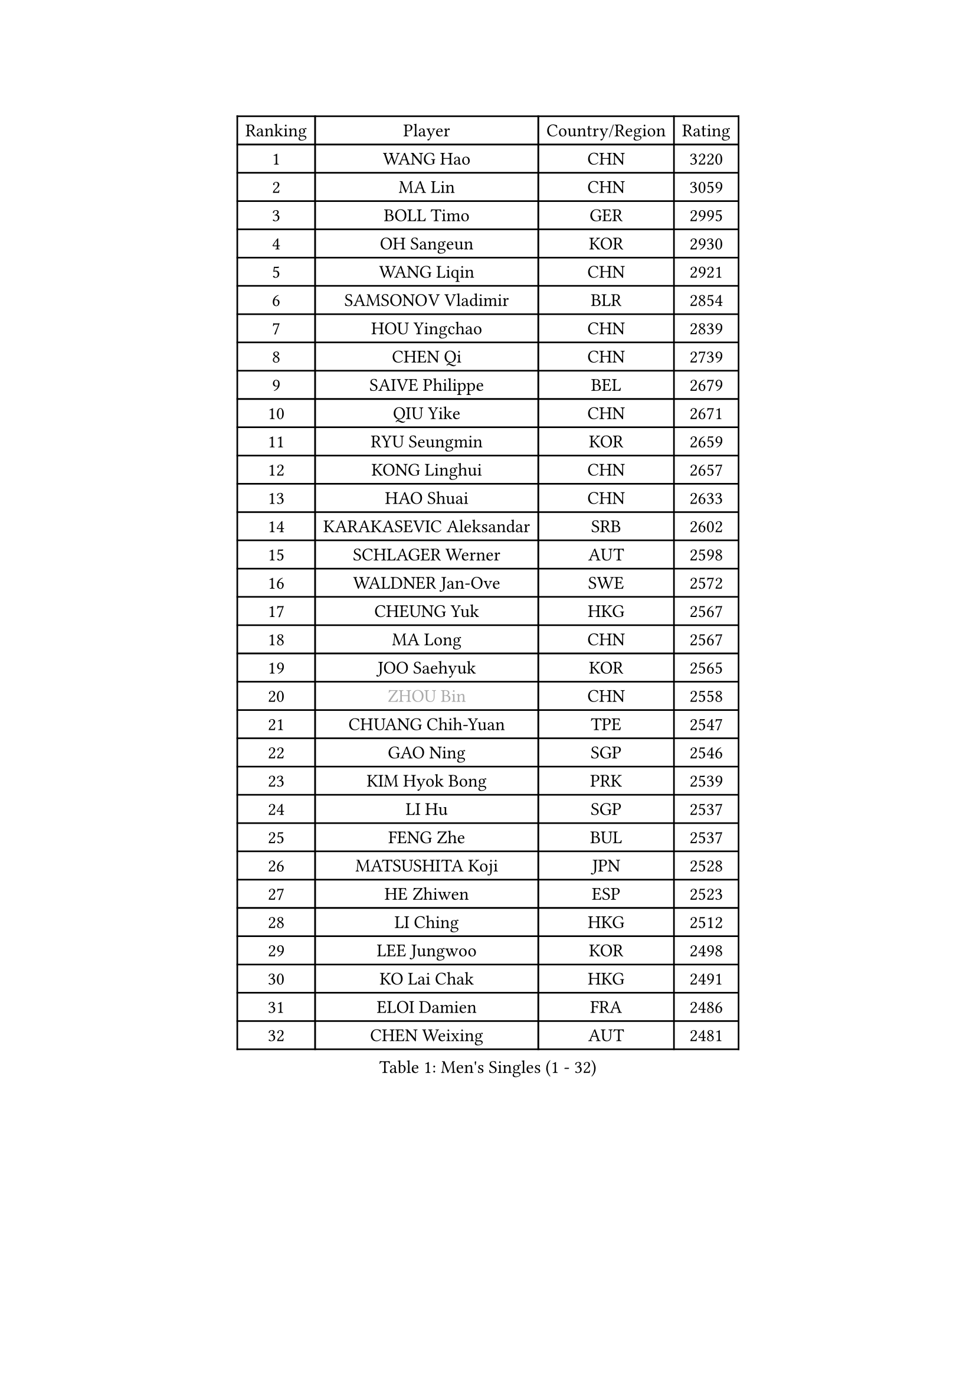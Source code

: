 
#set text(font: ("Courier New", "NSimSun"))
#figure(
  caption: "Men's Singles (1 - 32)",
    table(
      columns: 4,
      [Ranking], [Player], [Country/Region], [Rating],
      [1], [WANG Hao], [CHN], [3220],
      [2], [MA Lin], [CHN], [3059],
      [3], [BOLL Timo], [GER], [2995],
      [4], [OH Sangeun], [KOR], [2930],
      [5], [WANG Liqin], [CHN], [2921],
      [6], [SAMSONOV Vladimir], [BLR], [2854],
      [7], [HOU Yingchao], [CHN], [2839],
      [8], [CHEN Qi], [CHN], [2739],
      [9], [SAIVE Philippe], [BEL], [2679],
      [10], [QIU Yike], [CHN], [2671],
      [11], [RYU Seungmin], [KOR], [2659],
      [12], [KONG Linghui], [CHN], [2657],
      [13], [HAO Shuai], [CHN], [2633],
      [14], [KARAKASEVIC Aleksandar], [SRB], [2602],
      [15], [SCHLAGER Werner], [AUT], [2598],
      [16], [WALDNER Jan-Ove], [SWE], [2572],
      [17], [CHEUNG Yuk], [HKG], [2567],
      [18], [MA Long], [CHN], [2567],
      [19], [JOO Saehyuk], [KOR], [2565],
      [20], [#text(gray, "ZHOU Bin")], [CHN], [2558],
      [21], [CHUANG Chih-Yuan], [TPE], [2547],
      [22], [GAO Ning], [SGP], [2546],
      [23], [KIM Hyok Bong], [PRK], [2539],
      [24], [LI Hu], [SGP], [2537],
      [25], [FENG Zhe], [BUL], [2537],
      [26], [MATSUSHITA Koji], [JPN], [2528],
      [27], [HE Zhiwen], [ESP], [2523],
      [28], [LI Ching], [HKG], [2512],
      [29], [LEE Jungwoo], [KOR], [2498],
      [30], [KO Lai Chak], [HKG], [2491],
      [31], [ELOI Damien], [FRA], [2486],
      [32], [CHEN Weixing], [AUT], [2481],
    )
  )#pagebreak()

#set text(font: ("Courier New", "NSimSun"))
#figure(
  caption: "Men's Singles (33 - 64)",
    table(
      columns: 4,
      [Ranking], [Player], [Country/Region], [Rating],
      [33], [RI Chol Guk], [PRK], [2457],
      [34], [PRIMORAC Zoran], [CRO], [2447],
      [35], [KREANGA Kalinikos], [GRE], [2441],
      [36], [CRISAN Adrian], [ROU], [2437],
      [37], [KORBEL Petr], [CZE], [2434],
      [38], [ZHANG Chao], [CHN], [2433],
      [39], [YANG Min], [ITA], [2433],
      [40], [YOSHIDA Kaii], [JPN], [2432],
      [41], [MAZE Michael], [DEN], [2432],
      [42], [LEE Jinkwon], [KOR], [2430],
      [43], [YOON Jaeyoung], [KOR], [2428],
      [44], [BENTSEN Allan], [DEN], [2417],
      [45], [PERSSON Jorgen], [SWE], [2401],
      [46], [LIM Jaehyun], [KOR], [2393],
      [47], [OVTCHAROV Dimitrij], [GER], [2373],
      [48], [#text(gray, "JIANG Weizhong")], [CRO], [2373],
      [49], [#text(gray, "MA Wenge")], [CHN], [2369],
      [50], [TORIOLA Segun], [NGR], [2366],
      [51], [#text(gray, "XU Ke")], [CHN], [2366],
      [52], [SMIRNOV Alexey], [RUS], [2360],
      [53], [TAKAKIWA Taku], [JPN], [2358],
      [54], [CHIANG Hung-Chieh], [TPE], [2357],
      [55], [#text(gray, "GUO Jinhao")], [CHN], [2357],
      [56], [TOKIC Bojan], [SLO], [2352],
      [57], [FRANZ Peter], [GER], [2346],
      [58], [WOSIK Torben], [GER], [2346],
      [59], [CHANG Yen-Shu], [TPE], [2345],
      [60], [GARDOS Robert], [AUT], [2344],
      [61], [XU Xin], [CHN], [2343],
      [62], [JIANG Tianyi], [HKG], [2341],
      [63], [ZENG Cem], [TUR], [2340],
      [64], [SHMYREV Maxim], [RUS], [2339],
    )
  )#pagebreak()

#set text(font: ("Courier New", "NSimSun"))
#figure(
  caption: "Men's Singles (65 - 96)",
    table(
      columns: 4,
      [Ranking], [Player], [Country/Region], [Rating],
      [65], [CHTCHETININE Evgueni], [BLR], [2339],
      [66], [KEINATH Thomas], [SVK], [2330],
      [67], [CHO Eonrae], [KOR], [2320],
      [68], [PLACHY Josef], [CZE], [2319],
      [69], [LIN Ju], [DOM], [2317],
      [70], [BLASZCZYK Lucjan], [POL], [2316],
      [71], [YANG Zi], [SGP], [2315],
      [72], [KEEN Trinko], [NED], [2315],
      [73], [KLASEK Marek], [CZE], [2313],
      [74], [MAZUNOV Dmitry], [RUS], [2305],
      [75], [MONTEIRO Joao], [POR], [2305],
      [76], [TRAN Tuan Quynh], [VIE], [2298],
      [77], [MIZUTANI Jun], [JPN], [2297],
      [78], [SUSS Christian], [GER], [2291],
      [79], [LEI Zhenhua], [CHN], [2290],
      [80], [ZHANG Jike], [CHN], [2278],
      [81], [SEREDA Peter], [SVK], [2277],
      [82], [CHILA Patrick], [FRA], [2268],
      [83], [LUNDQVIST Jens], [SWE], [2265],
      [84], [HAKANSSON Fredrik], [SWE], [2265],
      [85], [KUSINSKI Marcin], [POL], [2263],
      [86], [GIONIS Panagiotis], [GRE], [2253],
      [87], [MATSUDAIRA Kenta], [JPN], [2252],
      [88], [MATSUMOTO Cazuo], [BRA], [2249],
      [89], [SLEVIN Colum], [IRL], [2248],
      [90], [SVENSSON Robert], [SWE], [2238],
      [91], [DE SOUSA Arlindo], [LUX], [2236],
      [92], [GORAK Daniel], [POL], [2235],
      [93], [#text(gray, "GUO Keli")], [CHN], [2235],
      [94], [MONRAD Martin], [DEN], [2234],
      [95], [SAIVE Jean-Michel], [BEL], [2234],
      [96], [GERADA Simon], [AUS], [2233],
    )
  )#pagebreak()

#set text(font: ("Courier New", "NSimSun"))
#figure(
  caption: "Men's Singles (97 - 128)",
    table(
      columns: 4,
      [Ranking], [Player], [Country/Region], [Rating],
      [97], [PAVELKA Tomas], [CZE], [2224],
      [98], [AN Chol Yong], [PRK], [2224],
      [99], [WANG Wei], [ESP], [2223],
      [100], [ANDRIANOV Sergei], [RUS], [2221],
      [101], [SHAN Mingjie], [CHN], [2219],
      [102], [#text(gray, "LENGEROV Kostadin")], [AUT], [2216],
      [103], [XU Hui], [CHN], [2214],
      [104], [STEGER Bastian], [GER], [2213],
      [105], [TANG Peng], [HKG], [2212],
      [106], [ROSSKOPF Jorg], [GER], [2212],
      [107], [KISHIKAWA Seiya], [JPN], [2212],
      [108], [WU Hao], [CHN], [2212],
      [109], [DIDUKH Oleksandr], [UKR], [2208],
      [110], [BAUM Patrick], [GER], [2208],
      [111], [HIELSCHER Lars], [GER], [2204],
      [112], [#text(gray, "TRUKSA Jaromir")], [SVK], [2202],
      [113], [TAN Ruiwu], [CRO], [2197],
      [114], [FREITAS Marcos], [POR], [2196],
      [115], [OLEJNIK Martin], [CZE], [2194],
      [116], [KIM Junghoon], [KOR], [2190],
      [117], [ACHANTA Sharath Kamal], [IND], [2189],
      [118], [KUZMIN Fedor], [RUS], [2186],
      [119], [MONDELLO Massimiliano], [ITA], [2182],
      [120], [LEGOUT Christophe], [FRA], [2174],
      [121], [PAZSY Ferenc], [HUN], [2171],
      [122], [WU Chih-Chi], [TPE], [2169],
      [123], [BOBOCICA Mihai], [ITA], [2165],
      [124], [LIU Song], [ARG], [2163],
      [125], [CHOI Hyunjin], [KOR], [2162],
      [126], [KIM Taehoon], [KOR], [2161],
      [127], [ZHANG Wilson], [CAN], [2160],
      [128], [OYA Hidetoshi], [JPN], [2158],
    )
  )